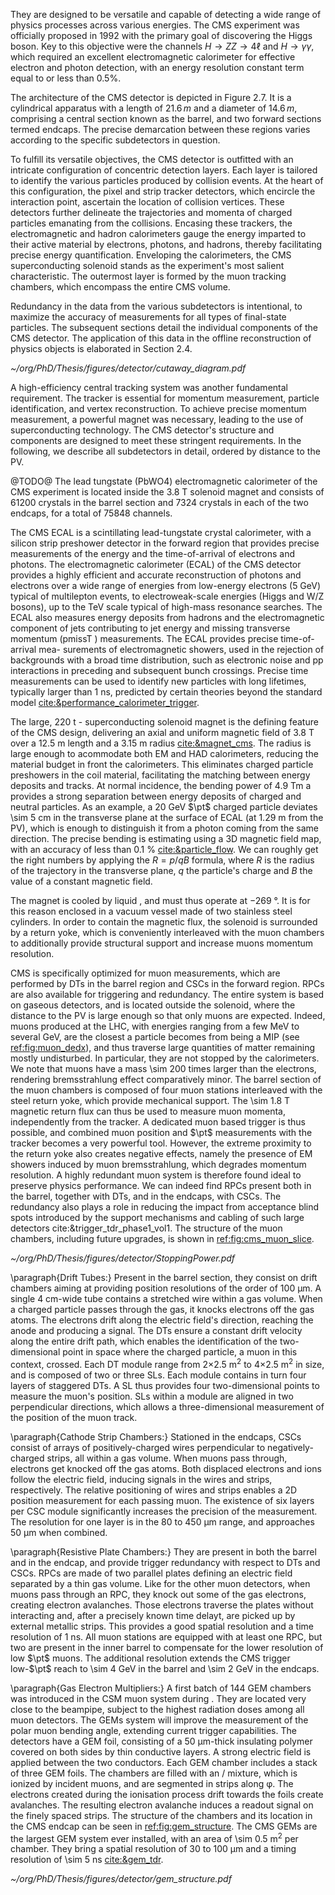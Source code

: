 They are designed to be versatile and capable of detecting a wide range of physics processes across various energies.
The CMS experiment was officially proposed in 1992 with the primary goal of discovering the Higgs boson.
Key to this objective were the channels $H \rightarrow ZZ \rightarrow 4\ell$ and $H \rightarrow \gamma\gamma$, which required an excellent electromagnetic calorimeter for effective electron and photon detection, with an energy resolution constant term equal to or less than 0.5%.

The architecture of the CMS detector is depicted in Figure 2.7.
It is a cylindrical apparatus with a length of $21.6\,m$ and a diameter of $14.6\,m$, comprising a central section known as the barrel, and two forward sections termed endcaps.
The precise demarcation between these regions varies according to the specific subdetectors in question.

To fulfill its versatile objectives, the CMS detector is outfitted with an intricate configuration of concentric detection layers.
Each layer is tailored to identify the various particles produced by collision events.
At the heart of this configuration, the pixel and strip tracker detectors, which encircle the interaction point, ascertain the location of collision vertices.
These detectors further delineate the trajectories and momenta of charged particles emanating from the collisions.
Encasing these trackers, the electromagnetic and hadron calorimeters gauge the energy imparted to their active material by electrons, photons, and hadrons, thereby facilitating precise energy quantification.
Enveloping the calorimeters, the CMS superconducting solenoid stands as the experiment's most salient characteristic.
The outermost layer is formed by the muon tracking chambers, which encompass the entire CMS volume.

Redundancy in the data from the various subdetectors is intentional, to maximize the accuracy of measurements for all types of final-state particles.
The subsequent sections detail the individual components of the CMS detector.
The application of this data in the offline reconstruction of physics objects is elaborated in Section 2.4.

#+NAME: fig:cutaway_cms
#+CAPTION: Cutaway 3D model of the CMS detector. All subdetectors are visible and labeled. Taken from [[cite:&cms_cutaway_diagrams]].
#+BEGIN_figure
#+ATTR_LATEX: :width 1.\textwidth :center
[[~/org/PhD/Thesis/figures/detector/cutaway_diagram.pdf]]
#+END_figure

A high-efficiency central tracking system was another fundamental requirement.
The tracker is essential for momentum measurement, particle identification, and vertex reconstruction.
To achieve precise momentum measurement, a powerful magnet was necessary, leading to the use of superconducting technology.
The CMS detector's structure and components are designed to meet these stringent requirements.
In the following, we describe all subdetectors in detail, ordered by distance to the \ac{PV}.

\myparagraph{Electromagnetic calorimeter}

@TODO@
The lead tungstate (PbWO4) electromagnetic calorimeter of the CMS experiment is located
inside the 3.8 T solenoid magnet and consists of 61200 crystals in the barrel section and 7324
crystals in each of the two endcaps, for a total of 75848 channels.

The CMS ECAL is a scintillating lead-tungstate crystal calorimeter, with a silicon strip preshower detector in the forward region that provides precise measurements of the energy and the time-of-arrival of electrons and photons.
The electromagnetic calorimeter (ECAL) of the CMS detector provides a highly efficient and accurate reconstruction of photons and electrons over a wide range of energies from low-energy electrons (5 GeV) typical of multilepton events, to electroweak-scale energies (Higgs and W/Z bosons), up to the
TeV scale typical of high-mass resonance searches. The ECAL also measures energy deposits
from hadrons and the electromagnetic component of jets contributing to jet energy and missing
transverse momentum (pmissT ) measurements. The ECAL provides precise time-of-arrival mea-
surements of electromagnetic showers, used in the rejection of backgrounds with a broad time
distribution, such as electronic noise and pp interactions in preceding and subsequent bunch
crossings. Precise time measurements can be used to identify new particles with long lifetimes,
typically larger than 1 ns, predicted by certain theories beyond the standard model [[cite:&performance_calorimeter_trigger]].

\myparagraph{Magnet}

The large, \SI{220}{\tonne} \ch{Nb}-\ch{Ti} superconducting solenoid magnet is the defining feature of the \ac{CMS} design, delivering an axial and uniform magnetic field of \SI{3.8}{\tesla} over a \SI{12.5}{\meter} length and a \SI{3.15}{\meter} radius [[cite:&magnet_cms]].
The radius is large enough to acommodate both \ac{EM} and \ac{HAD} calorimeters, reducing the material budget in front the calorimeters.
This eliminates charged particle preshowers in the coil material, facilitating the matching between energy deposits and tracks.
At normal incidence, the bending power of \SI{4.9}{\tesla\meter} a provides a strong separation between energy deposits of charged and neutral particles.
As an example, a \SI{20}{\GeV} $\pt$ charged particle deviates \SI{\sim 5}{\cm} in the transverse plane at the surface of \ac{ECAL} (at \SI{1.29}{\meter} from the \ac{PV}), which is enough to distinguish it from a photon coming from the same direction.
The precise bending is estimating using a 3D magnetic field map, with an accuracy of less than \SI{0.1}{\percent} [[cite:&particle_flow]].
We can roughly get the right numbers by applying the $R=p/qB$ formula, where $R$ is the radius of the trajectory in the transverse plane, $q$ the particle's charge and $B$ the value of a constant magnetic field.

The magnet is cooled by liquid \ch{He}, and must thus operate at \SI{-269}{\degree}.
It is for this reason enclosed in a vacuum vessel made of two stainless steel cylinders.
In order to contain the magnetic flux, the solenoid is surrounded by a return yoke, which is conveniently interleaved with the muon chambers to additionally provide structural support and increase muons momentum resolution.

\myparagraph{Muon Chambers}

\Ac{CMS} is specifically optimized for muon measurements, which are performed by \acp{DT} in the barrel region and \acp{CSC} in the forward region.
\Acp{RPC} are also available for triggering and redundancy.
The entire system is based on gaseous detectors, and is located outside the solenoid, where the distance to the \ac{PV} is large enough so that only muons are expected.
Indeed, muons produced at the \ac{LHC}, with energies ranging from a few \si{\MeV} to several \si{\GeV}, are the closest a particle becomes from being a \ac{MIP} (see [[ref:fig:muon_dedx]]), and thus traverse large quantities of matter remaining mostly undisturbed.
In particular, they are not stopped by the calorimeters.
We note that muons have a mass \num{\sim 200} times larger than the electrons, rendering bremsstrahlung effect comparatively minor.
The barrel section of the muon chambers is composed of four muon stations interleaved with the steel return yoke, which provide mechanical support.
The \SI{\sim 1.8}{\tesla} magnetic return flux can thus be used to measure muon momenta, independently from the tracker.
A dedicated muon based trigger is thus possible, and combined muon position and $\pt$ measurements with the tracker becomes a very powerful tool.
However, the extreme proximity to the return yoke also creates negative effects, namely the presence of \ac{EM} showers induced by muon bremsstrahlung, which degrades momentum resolution.
A highly redundant muon system is therefore found ideal to preserve physics performance.
We can indeed find \acp{RPC} present both in the barrel, together with \acp{DT}, and in the endcaps, with \acp{CSC}.
The redundancy also plays a role in reducing the impact from acceptance blind spots introduced by the support mechanisms and cabling of such large detectors cite:&trigger_tdr_phase1_vol1.
The structure of the muon chambers, including future upgrades, is shown in [[ref:fig:cms_muon_slice]].

#+NAME: fig:muon_dedx
#+CAPTION: Mass stopping power, in \si{\MeV\cm\squared\per\gram}, for positive muons in \ch{Cu} as a function of $\beta\gamma \equiv \text{p}/\text{M}$ and energy, with $\text{p}$ being the momentum and $\text{M}$ the energy, over \num{12} orders of magnitude in energy. Muons produced at the \ac{LHC} behave similarly to \acp{MIP}. Solid curves indicate the total stopping power. Vertical bands indicate boundaries between different approximations. The mass stopping power in the radiative region is not simply a function of $\beta\gamma$. Further discussion available in [[cite:&PDG Chpt. 34]], where the figure was taken.
#+BEGIN_figure
#+ATTR_LATEX: :width 1.\textwidth :center
[[~/org/PhD/Thesis/figures/detector/StoppingPower.pdf]]
#+END_figure

\paragraph{Drift Tubes:}
Present in the barrel section, they consist on drift chambers aiming at providing position resolutions of the order of \SI{100}{\micro\meter}.
A single \SI{4}{\cm}-wide tube contains a stretched wire within a gas volume.
When a charged particle passes through the gas, it knocks electrons off the gas atoms.
The electrons drift along the electric field's direction, reaching the anode and producing a signal.
The \acp{DT} ensure a constant drift velocity along the entire drift path, which enables the identification of the two-dimensional point in space where the charged particle, a muon in this context, crossed.
Each \ac{DT} module range from \num{2}\times\SI{2.5}{\meter\squared} to \num{4}\times\SI{2.5}{\meter\squared} in size, and is composed of two or three \acp{SL}.
Each module contains in turn four \ch{Al} layers of staggered \acp{DT}.
A \ac{SL} thus provides four two-dimensional points to measure the muon's position.
\Acp{SL} within a module are aligned in two perpendicular directions, which allows a three-dimensional measurement of the position of the muon track.

\paragraph{Cathode Strip Chambers:}
Stationed in the endcaps, \acp{CSC} consist of arrays of positively-charged wires perpendicular to negatively-charged \ch{Cu} strips, all within a gas volume.
When muons pass through, electrons get knocked off the gas atoms.
Both displaced electrons and ions follow the electric field, inducing signals in the wires and strips, respectively.
The relative positioning of wires and strips enables a 2D position measurement for each passing muon.
The existence of six layers per \ac{CSC} module significantly increases the precision of the measurement.
The resolution for one layer is in the \num{80} to \SI{450}{\micro\meter} range, and approaches \SI{50}{\micro\meter} when combined.

\paragraph{Resistive Plate Chambers:}
They are present in both the barrel and in the endcap, and provide trigger redundancy with respect to \acp{DT} and \acp{CSC}.
\Acp{RPC} are made of two parallel plates defining an electric field separated by a thin gas volume.
Like for the other muon detectors, when muons pass through an \ac{RPC}, they knock out some of the gas electrons, creating electron avalanches.
Those electrons traverse the plates without interacting and, after a precisely known time delayt, are picked up by external metallic strips.
This provides a good spatial resolution and a time resolution of \SI{1}{\nano\second}.
All muon stations are equipped with at least one \ac{RPC}, but two are present in the inner barrel to compensate for the lower resolution of low $\pt$ muons.
The additional resolution extends the \ac{CMS} trigger low-$\pt$ reach to \SI{\sim 4}{\GeV} in the barrel and \SI{\sim 2}{\GeV} in the endcaps.

\paragraph{Gas Electron Multipliers:}
A first batch of 144 \ac{GEM} chambers was introduced in the \ac{CSM} muon system during \longshut{2}.
They are located very close to the beampipe, subject to the highest radiation doses among all muon detectors.
The \acp{GEM} system will improve the measurement of the polar muon bending angle, extending current trigger capabilities.
The detectors have a \ac{GEM} foil, consisting of a \SI{50}{\micro\meter}-thick insulating polymer covered on both sides by thin \ch{Cu} conductive layers.
A strong electric field is applied between the two conductors.
Each \ac{GEM} chamber includes a stack of three \ac{GEM} foils.
The chambers are filled with an \ch{Ar}/\ch{CO2} mixture, which is ionized by incident muons, and are segmented in strips along \phi{}.
The electrons created during the ionisation process drift towards the foils create avalanches.
The resulting electron avalanche induces a readout signal on the finely spaced strips.
The structure of the chambers and its location in the \ac{CMS} endcap can be seen in [[ref:fig:gem_structure]].
The CMS GEMs are the largest \ac{GEM} system ever installed, with an area of \SI{\sim 0.5}{\meter\squared} per chamber.
They bring a spatial resolution of \num{30} to \SI{100}{\micro\meter} and a timing resolution of \SI{\sim 5}{\nano\second} [[cite:&gem_tdr]].

#+NAME: fig:gem_structure
#+CAPTION: (Left) Exploded mechanical design of the a triple-\ac{GEM} chamber, following the description in the texrt. (Right) Positioning of short and long chambers in \ac{CMS} endcap. During the \ac{HL-LHC}, \ac{GEM} detectors will be placed right at the back of \ac{HGCAL}. Adapted from [[cite:&gem_tdr]].
#+BEGIN_figure
#+ATTR_LATEX: :width 1.\textwidth :center
[[~/org/PhD/Thesis/figures/detector/gem_structure.pdf]]
#+END_figure
